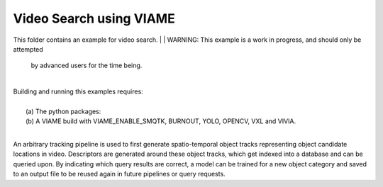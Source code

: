 
************************
Video Search using VIAME
************************

This folder contains an example for video search. 
|
| WARNING: This example is a work in progress, and should only be attempted
  by advanced users for the time being. 
|
| Building and running this examples requires: 
|
|  (a) The python packages: 
|  (b) A VIAME build with VIAME_ENABLE_SMQTK, BURNOUT, YOLO, OPENCV, VXL and VIVIA. 
|
An arbitrary tracking pipeline is used to first generate spatio-temporal object tracks
representing object candidate locations in video. Descriptors are generated around these
object tracks, which get indexed into a database and can be queried upon. By indicating
which query results are correct, a model can be trained for a new object category and
saved to an output file to be reused again in future pipelines or query requests.
